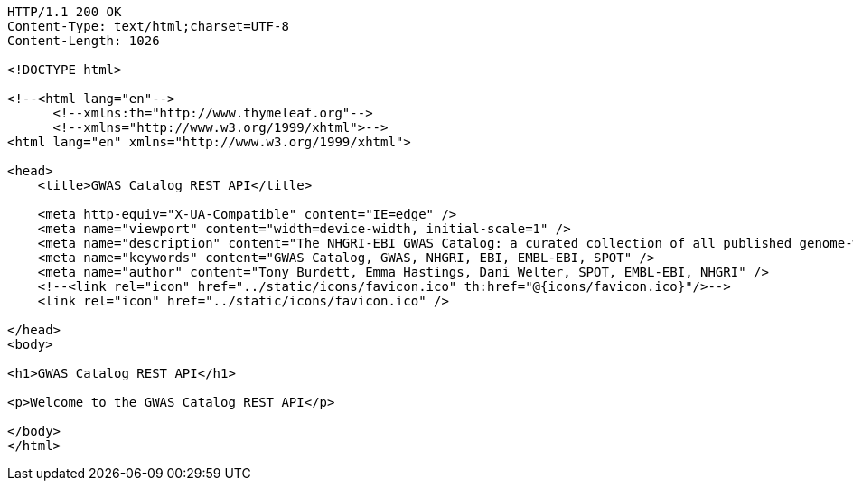 [source,http,options="nowrap"]
----
HTTP/1.1 200 OK
Content-Type: text/html;charset=UTF-8
Content-Length: 1026

<!DOCTYPE html>

<!--<html lang="en"-->
      <!--xmlns:th="http://www.thymeleaf.org"-->
      <!--xmlns="http://www.w3.org/1999/xhtml">-->
<html lang="en" xmlns="http://www.w3.org/1999/xhtml">

<head>
    <title>GWAS Catalog REST API</title>

    <meta http-equiv="X-UA-Compatible" content="IE=edge" />
    <meta name="viewport" content="width=device-width, initial-scale=1" />
    <meta name="description" content="The NHGRI-EBI GWAS Catalog: a curated collection of all published genome-wide association studies, produced by a collaboration between EMBL-EBI and NHGRI" />
    <meta name="keywords" content="GWAS Catalog, GWAS, NHGRI, EBI, EMBL-EBI, SPOT" />
    <meta name="author" content="Tony Burdett, Emma Hastings, Dani Welter, SPOT, EMBL-EBI, NHGRI" />
    <!--<link rel="icon" href="../static/icons/favicon.ico" th:href="@{icons/favicon.ico}"/>-->
    <link rel="icon" href="../static/icons/favicon.ico" />

</head>
<body>

<h1>GWAS Catalog REST API</h1>

<p>Welcome to the GWAS Catalog REST API</p>

</body>
</html>
----